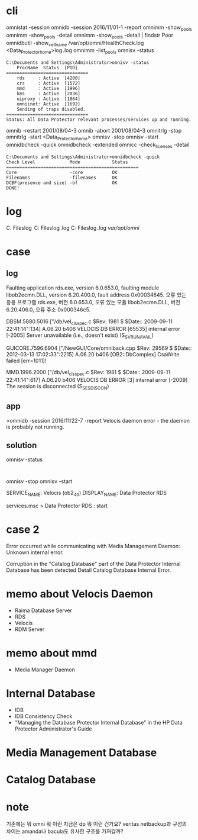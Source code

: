 * cli

omnistat -session
omnidb -session 2016/11/01-1 -report
omnimm -show_pools
omnimm -show_pools -detail
omnimm -show_pools -detail | findstr Poor
omnidbutil -show_cell_name
/var/opt/omni/HealthCheck.log
<Data_Protector_home>\log\Healthcheck.log
omnimm -list_pools
omnisv -status

#+BEGIN_SRC 
C:\Documents and Settings\Administrator>omnisv -status
    ProcName  Status  [PID]
===============================
    rds     : Active  [4200]
    crs     : Active  [1572]
    mmd     : Active  [1996]
    kms     : Active  [2036]
    uiproxy : Active  [1864]
    omniinet: Active  [1692]
    Sending of traps disabled.
===============================
Status: All Data Protector relevant processes/services up and running.
#+END_SRC

omnib -restart 2001/08/04-3
omnib -abort 2001/08/04-3
omnitrlg -stop
omnitrlg -start
<Data_Protector_home>\db40
omnisv -stop
omnisv -start
omnidbcheck -quick
omnidbcheck -extended
omnicc -check_licenses -detail

#+BEGIN_SRC 
C:\Documents and Settings\Administrator>omnidbcheck -quick
Check Level             Mode            Status
==================================================
Core                    -core           OK
Filenames               -filenames      OK
DCBF(presence and size) -bf             OK
DONE!
#+END_SRC

* log

C:\Program Files\OmniBack\log
C:\Program Files\OmniBack\log\debug.log
C:\Program Files\OmniBack\log\server\HealthCheck.log
/var/opt/omni/

* case

** log

Faulting application rds.exe, version 6.0.653.0, faulting module libob2ecmn.DLL, version 6.20.400.0, fault address 0x00034645.
오류 있는 응용 프로그램 rds.exe, 버전 6.0.653.0, 오류 있는 모듈 libob2ecmn.DLL, 버전 6.20.406.0, 오류 주소 0x000346c5.

DBSM.5880.5016 ["/db/vel_cls_spec.c $Rev: 1981 $ $Date:: 2009-09-11 22:41:14":134] A.06.20 b406
VELOCIS DB ERROR [65535] internal error [-2005] Server unavailable (i.e., doesn't exist) (S_SVRUNAVAIL)

GUICORE.7596.6904 ["/NewGUI/Core/omniback.cpp $Rev: 29569 $ $Date:: 2012-03-13 17:02:33":2215] A.06.20 b406
[OB2::DbComplex] CsaWrite failed [err=1011]!

MMD.1996.2000 ["/db/vel_cls_spec.c $Rev: 1981 $ $Date:: 2009-09-11 22:41:14":617] A.06.20 b406
VELOCIS DB ERROR [3] internal error [-2009] The session is disconnected (S_SESDISCON)

** app

>omnidb -session 2016/11/22-7 -report
Velocis daemon error - the daemon is probably not running.

** solution

omnisv -status

#+BEGIN_EXAMPLE

#+END_EXAMPLE

omnisv -stop
omnisv -start

SERVICE_NAME: Velocis (ob2_40)
DISPLAY_NAME: Data Protector RDS

services.msc > Data Protector RDS : start

* case 2

Error occurred while communicating with Media Management Daemon:
Unknown internal error.

Corruption in the "Catalog Database" part of the Data Protector Internal Database has been detected
Detail Catalog Database Internal Error.

* memo about Velocis Daemon

- Raima Database Server
- RDS
- Velocis
- RDM Server

* memo about mmd

- Media Manager Daemon

* Internal Database

- IDB
- IDB Consistency Check
- "Managing the Database Protector Internal Database" in the HP Data Protector Administrator's Guide

* Media Management Database
* Catalog Database
* note

기존에는 뭐 omni 뭐 이런 지금은 dp 뭐 이런 건가요? veritas netbackup과 구성의 차이는 amanda나 bacula도 유사한 구조를 가져갈까?
